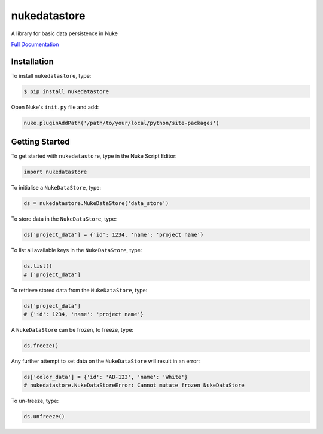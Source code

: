 nukedatastore
=============

.. image:: https://img.shields.io/pypi/l/nukedatastore.svg
    :target: https://pypi.python.org/pypi/nukedatastore
.. image:: https://img.shields.io/pypi/pyversions/nukedatastore.svg
    :target: https://pypi.python.org/pypi/nukedatastore
.. image:: https://img.shields.io/pypi/v/nukedatastore.svg
    :target: https://pypi.python.org/pypi/nukedatastore
.. image:: https://img.shields.io/pypi/wheel/nukedatastore.svg
    :target: https://pypi.python.org/pypi/nukedatastore
.. image:: https://readthedocs.org/projects/nukedatastore/badge/?version=latest
    :target: https://readthedocs.org/projects/nukedatastore/?badge=latest

A library for basic data persistence in Nuke

`Full Documentation`_

Installation
------------

To install ``nukedatastore``, type:

.. code-block:: bash

    $ pip install nukedatastore

Open Nuke's ``init.py`` file and add:

.. code-block:: python

    nuke.pluginAddPath('/path/to/your/local/python/site-packages')

Getting Started
---------------

To get started with ``nukedatastore``, type in the Nuke Script Editor:

.. code-block:: python

    import nukedatastore

To initialise a ``NukeDataStore``, type:

.. code-block:: python

    ds = nukedatastore.NukeDataStore('data_store')

To store data in the ``NukeDataStore``, type:

.. code-block:: python

    ds['project_data'] = {'id': 1234, 'name': 'project name'}

To list all available keys in the ``NukeDataStore``, type:

.. code-block:: python

    ds.list()
    # ['project_data']

To retrieve stored data from the ``NukeDataStore``, type:

.. code-block:: python

    ds['project_data']
    # {'id': 1234, 'name': 'project name'}

A ``NukeDataStore`` can be frozen, to freeze, type:

.. code-block:: python

    ds.freeze()

Any further attempt to set data on the ``NukeDataStore`` will result in
an error:

.. code-block:: python

    ds['color_data'] = {'id': 'AB-123', 'name': 'White'}
    # nukedatastore.NukeDataStoreError: Cannot mutate frozen NukeDataStore

To un-freeze, type:

.. code-block:: python

    ds.unfreeze()

.. _Full Documentation: http://nukedatastore.readthedocs.io/en/latest/


